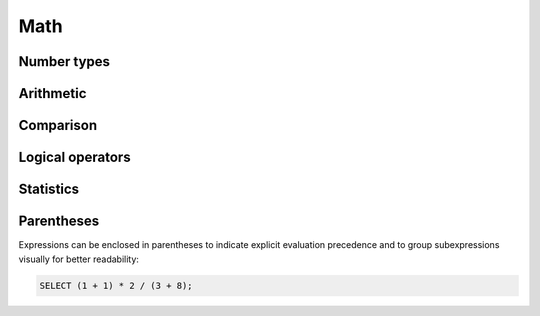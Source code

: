 .. _ref_eql_math:

Math
====

Number types
------------

Arithmetic
----------

Comparison
----------

Logical operators
-----------------

Statistics
----------

.. _ref_eql_expr_index_parens:

Parentheses
-----------

Expressions can be enclosed in parentheses to indicate explicit evaluation
precedence and to group subexpressions visually for better readability:

.. code-block:: edgeql

    SELECT (1 + 1) * 2 / (3 + 8);
